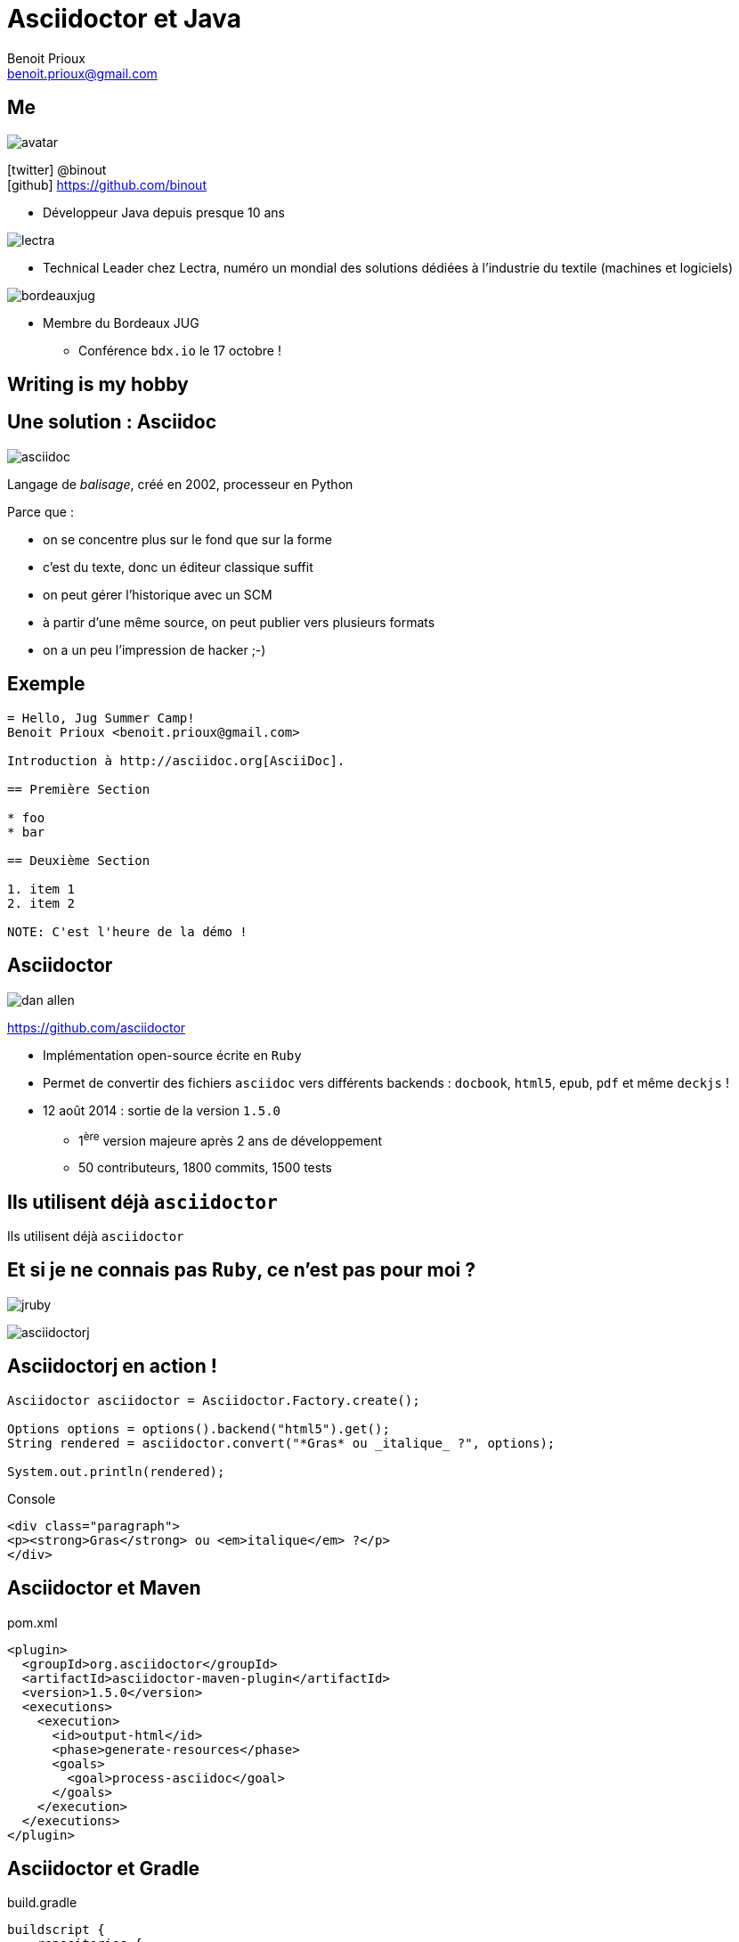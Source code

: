 = Asciidoctor et Java
Benoit Prioux <benoit.prioux@gmail.com>
:icons: font

== Me

image::avatar.png[float="right"]

icon:twitter[] @binout +
icon:github[] https://github.com/binout

* Développeur Java depuis presque 10 ans

image::lectra.gif[float="right"]

* Technical Leader chez Lectra,
numéro un mondial des solutions dédiées à l'industrie du textile (machines et logiciels)

image::bordeauxjug.jpg[float="right"]

* Membre du Bordeaux JUG
** Conférence `bdx.io` le 17 octobre !

[canvas-image="images/writing-is-my-hobby.jpg"]
== Writing is my hobby

== Une solution : Asciidoc

image::asciidoc.png[float="right"]

Langage de _balisage_, créé en 2002, processeur en Python

[options="step"]
Parce que :

[options="step"]
* on se concentre plus sur le fond que sur la forme
* c'est du texte, donc un éditeur classique suffit
* on peut gérer l'historique avec un SCM
* à partir d'une même source, on peut publier vers plusieurs formats
* on a un peu l'impression de hacker ;-)

== Exemple

[source]
----
= Hello, Jug Summer Camp!
Benoit Prioux <benoit.prioux@gmail.com>

Introduction à http://asciidoc.org[AsciiDoc].

== Première Section

* foo
* bar

== Deuxième Section

1. item 1
2. item 2

NOTE: C'est l'heure de la démo !
----

== Asciidoctor

image:dan-allen.png[float="right"]

https://github.com/asciidoctor

* Implémentation open-source écrite en `Ruby`
* Permet de convertir des fichiers `asciidoc` vers différents backends : `docbook`, `html5`, `epub`, `pdf` et même `deckjs` !
* 12 août 2014 : sortie de la version `1.5.0`
** 1^ère^ version majeure après 2 ans de développement
** 50 contributeurs, 1800 commits, 1500 tests

[canvas-image="images/use-asciidoctor.jpg"]
== Ils utilisent déjà `asciidoctor`
[role="canvas-caption"]
Ils utilisent déjà `asciidoctor`

== Et si je ne connais pas `Ruby`, ce n'est pas pour moi ?

[options="step"]
image:jruby.png[]

[options="step"]
image:asciidoctorj.png[]

== Asciidoctorj en action !

[source,java]
----
Asciidoctor asciidoctor = Asciidoctor.Factory.create();

Options options = options().backend("html5").get();
String rendered = asciidoctor.convert("*Gras* ou _italique_ ?", options);

System.out.println(rendered);
----

[options="step"]
.Console
[source,html]
----
<div class="paragraph">
<p><strong>Gras</strong> ou <em>italique</em> ?</p>
</div>
----


== Asciidoctor et Maven

.pom.xml
[source,xml]
----
<plugin>
  <groupId>org.asciidoctor</groupId>
  <artifactId>asciidoctor-maven-plugin</artifactId>
  <version>1.5.0</version>
  <executions>
    <execution>
      <id>output-html</id>
      <phase>generate-resources</phase>
      <goals>
        <goal>process-asciidoc</goal>
      </goals>
    </execution>
  </executions>
</plugin>
----

== Asciidoctor et Gradle

.build.gradle
[source,groovy]
[subs="attributes"]
----
buildscript {
    repositories {
      jcenter()
    }

    dependencies {
        classpath 'org.asciidoctor:asciidoctor-gradle-plugin:1.5.0'
    }
}

apply plugin: 'org.asciidoctor.gradle.asciidoctor'
----

== Asciidoctor et Ant (_unofficial_)

.https://github.com/binout/asciidoctor-ant
[source,xml]
----
<target name="doc">
  <taskdef resource="net/jtools/classloadertask/antlib.xml" classpath="lib/ant-classloadertask.jar"/>
  <classloader loader="thread" classpath="lib/asciidoctor-ant.jar"/>

  <taskdef name="asciidoctor" classname="org.asciidoctor.ant.AsciidoctorAntTask"/>
  <asciidoctor sourceDirectory="src/asciidoc" outputDirectory="build/docs"/>
</target>
----

== Asciidoctor et Javadoc

image:javadoc.png[float="right"]

[source, java]
.Javadoc avec Asciidoclet
----
/**
 * This class has the following features:
 *
 * - Support for *foo*
 * - Support for bar
 */
public class Thing implements Something { ... }
----

[canvas-image="images/puzzle.jpg"]
== Et bien plus encore ...
[role="canvas-caption"]
Asciidoctor est extensible ...

== asciidoctor-diagram

image:asciiart.png[]

[ditaa]
----
 +--------+   +--------+----+    /----------------\
 |        | --+ Asciidoctor +--> |                |
 |  Text  |   +-------------+    |Beautiful output|
 |Document|   |   !magic!   |    |                |
 |     {d}|   |             |    |                |
 +---+----+   +-------------+    \----------------/
     :                                   ^
     |          Lots of work             |
     +-----------------------------------+
----

== asciidoctor-diagram et UML

image:class-diagram.png[float="left"]

[plantuml]
----
Class01 "1" *-- "many" Class02 : contains

Class03 o-- Class04 : agregation

Class05 --> "1" Class06
----

image:sequence-diagram.png[float="left"]

[plantuml]
----
Client -> Server: Authentication Request
Server --> Client: Authentication Response

Client -> Server: Another authentication Request
Client <-- Server: another authentication Response
----

== Extensions `ruby` en `java`

Maven proxy : http://rubygems-proxy.torquebox.org/

[source,xml]
.gem asciidoctor-diagram
----
<dependency>
    <groupId>rubygems</groupId>
    <artifactId>asciidoctor-diagram</artifactId>
    <version>1.2.0</version>
    <type>gem</type>
    <scope>provided</scope>
<dependency>
----



== AsciidoctorJ et extensions `ruby`


[source,xml]
.asciidoctor-maven-plugin
----
<plugin>
    <groupId>org.asciidoctor</groupId>
    <artifactId>asciidoctor-maven-plugin</artifactId>
    <version>${asciidoctor.version}</version>
    <configuration>
        <gemPath>${project.build.directory}/gems-provided</gemPath>
        <requires>
            <require>asciidoctor-diagram</require>
        </requires>
    </configuration>
    ...
</plugin>
----

== Et si je veux faire une extension, dois-je coder en `ruby` ?

[options="step"]
*Nouveau* : on peut coder des extensions directement en Java, Groovy, Scala

[options="step"]
http://mrhaki.blogspot.fr/2014/08/awesome-asciidoc-write-extensions-using.html

[options="step"]
[source, asciidoc]
----
twitter:binout[]
----

[options="step"]
devient :

[options="step"]
[source, html]
----
<a href="http://www.twitter.com/binout">@binout</a>
----

[canvas-image="images/merci.png"]
== Merci
